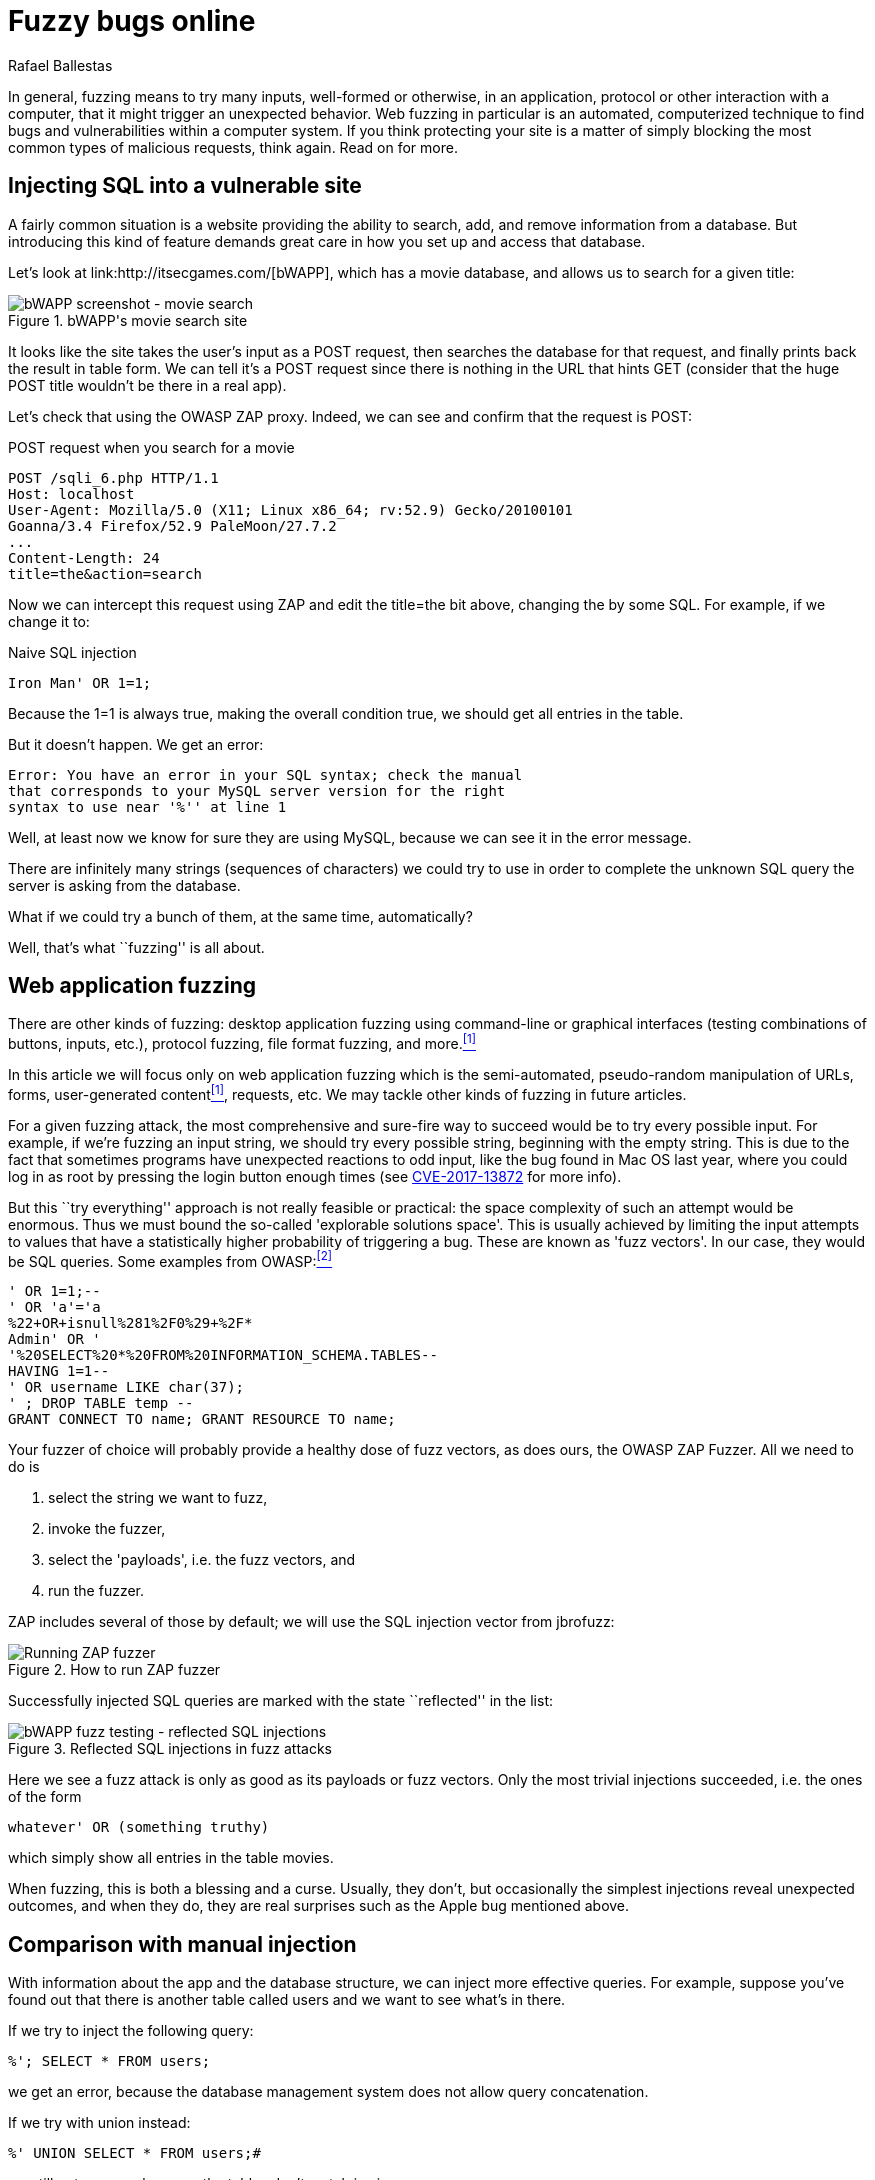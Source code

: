 :slug: fuzzy-bugs-online/
:date: 2018-02-09
:category: attacks
:subtitle: Fuzz techniques for attacking web applications
:tags: sql, fuzzing, injection
:image: cover.png
:alt: Fuzzy caterpillar
:description: How to perform basic fuzz attacks on web applications. Especifically we fuzz over SQL injections on a vulnerable DB search site from bWAPP, using OWASP ZAProxy, obtaining mixed results. Only the most trivial injections succeded. We also show an example of an injection not feasible via fuzzing.
:keywords: SQLi, Fuzzing, Attack, Vulnerability, Security, Application.
:author: Rafael Ballestas
:writer: raballestasr
:name: Rafael Ballestas
:about1: Mathematician
:about2: with an itch for CS
:source-highlighter: pygments

= Fuzzy bugs online

In general, fuzzing means to try many inputs,
well-formed or otherwise,
in an application, protocol or other interaction
with a computer,
that it might trigger an unexpected behavior.
Web fuzzing in particular is an automated, computerized technique
to find bugs and vulnerabilities
within a computer system.
If you think protecting your site is a matter of simply
blocking the most common types of malicious requests,
think again.
Read on for more.

== Injecting SQL into a vulnerable site

A fairly common situation is a website
providing the ability to search, add, and remove
information from a database.
But introducing this kind of feature
demands great care in
how you set up and access that database.

Let's look at +link:http://itsecgames.com/[bWAPP]+, which
has a movie database, and
allows us to search for a given title:

.+bWAPP+'s movie search site
image::scr-bwapp-movie-search.png["bWAPP screenshot - movie search"]

It looks like the site takes the user's input
as a +POST+ request, then
searches the database for that request,
and finally prints back the result in table form.
We can tell it's a +POST+ request
since there is nothing in the +URL+ that hints +GET+
(consider that the huge +POST+ title
wouldn't be there in a real app).

Let's check that using the +OWASP ZAP+ proxy.
Indeed, we can see and confirm that the request is +POST+:

.+POST+ request when you search for a movie
....
POST /sqli_6.php HTTP/1.1
Host: localhost
User-Agent: Mozilla/5.0 (X11; Linux x86_64; rv:52.9) Gecko/20100101
Goanna/3.4 Firefox/52.9 PaleMoon/27.7.2
...
Content-Length: 24
title=the&action=search
....

Now we can intercept this request using +ZAP+ and
edit the +title=the+ bit above,
changing +the+ by some +SQL+.
For example, if we change it to:

.Naive SQL injection
[source,sql]
----
Iron Man' OR 1=1;
----

Because the +1=1+ is always true,
making the overall condition true,
we should get all entries in the table.

But it doesn't happen. We get an error:

....
Error: You have an error in your SQL syntax; check the manual
that corresponds to your MySQL server version for the right
syntax to use near '%'' at line 1
....

Well, at least now we know for sure
they are using +MySQL+,
because we can see it in the error message.

There are infinitely many strings
(sequences of characters)
we could try to use
in order to complete the unknown +SQL+ query
the server is asking from the database.

What if we could try a bunch of them,
at the same time, automatically?

Well, that's what ``fuzzing'' is all about.

== Web application fuzzing

There are other kinds of fuzzing:
desktop application fuzzing
using command-line
or graphical interfaces
(testing combinations of buttons, inputs, etc.),
protocol fuzzing, file format fuzzing, and more.<<r1 ,^[1]^>>

In this article
we will focus only on web application fuzzing which is
the semi-automated, pseudo-random manipulation
of +URLs+, forms, user-generated content<<r1 ,^[1]^>>, requests, etc.
We may tackle other kinds of fuzzing in future articles.

For a given fuzzing attack,
the most comprehensive and sure-fire way to succeed
would be to try every possible input.
For example,
if we're fuzzing an input string,
we should try every possible string,
beginning with the empty string.
This is due to the fact
that sometimes programs have unexpected reactions
to odd input,
like the bug found in +Mac OS+ last year,
where you could log in as root
by pressing the login button enough times
(see link:https://nvd.nist.gov/vuln/detail/CVE-2017-13872#vulnDescriptionTitle[CVE-2017-13872] for more info).

But this ``try everything'' approach is not really feasible or practical:
the space complexity of such an attempt
would be enormous.
Thus we must bound the so-called
'explorable solutions space'.
This is usually achieved by limiting
the input attempts to values
that have a statistically higher probability
of triggering a bug.
These are known as 'fuzz vectors'.
In our case,
they would be +SQL+ queries.
Some examples from +OWASP+:<<r2 ,^[2]^>>

[source,sql]
----
' OR 1=1;--
' OR 'a'='a
%22+OR+isnull%281%2F0%29+%2F*
Admin' OR '
'%20SELECT%20*%20FROM%20INFORMATION_SCHEMA.TABLES--
HAVING 1=1--
' OR username LIKE char(37);
' ; DROP TABLE temp --
GRANT CONNECT TO name; GRANT RESOURCE TO name;
----

Your fuzzer of choice will probably provide
a healthy dose of fuzz vectors,
as does ours,
the +OWASP ZAP Fuzzer+.
All we need to do is

. select the string we want to fuzz,

. invoke the fuzzer,

. select the 'payloads', i.e.
the fuzz vectors, and

. run the fuzzer.

+ZAP+ includes several of those by default;
we will use the +SQL+ injection vector
from +jbrofuzz+:

.How to run +ZAP+ fuzzer
image::anim-run-zap-fuzzer.gif["Running ZAP fuzzer"]

Successfully injected +SQL+ queries
are marked with the state ``reflected'' in the list:

.Reflected +SQL+ injections in fuzz attacks
image::scr-reflected-fuzzed-injections.png["bWAPP fuzz testing - reflected SQL injections"]

Here we see a fuzz attack is only as good
as its payloads or fuzz vectors.
Only the most trivial injections succeeded, i.e.
the ones of the form

[source,sql]
----
whatever' OR (something truthy)
----

which simply show all entries in the table +movies+.

When fuzzing, this is both
a blessing and a curse.
Usually, they don't, but occasionally
the simplest injections
reveal unexpected outcomes,
and when they do,
they are real surprises
such as the +Apple+ bug mentioned above.

== Comparison with manual injection

With information about the app
and the database structure,
we can inject more effective queries.
For example, suppose
you've found out that
there is another table called +users+
and we want to see what's in there.

If we try to inject the following query:

[source,sql]
----
%'; SELECT * FROM users;
----

we get an error,
because the database management system
does not allow query concatenation.

If we try with +union+ instead:


[source,sql]
----
%' UNION SELECT * FROM users;#
----

we still get an error,
because the tables don't match in size.

Suppose, for the sake of the example,
that we also know (or guess) the names of the columns
and select the most interesting ones:

[source,sql]
----
%' UNION SELECT id, login, password, email, secret,
activated, admin FROM users;#
----

Then we get the most of the users' info
(passwords are hashed, but can be
link:../storing-password-safely/[recovered]).

.Succesful manual +SQL+ injection
image::scr-succesful-sqli.png["bWAPP SQL injection screenshot showing passwords"]

''''

By itself fuzz testing
cannot replace human expertise in the equation but
it adds an important additional point of view.
As seen in the +Mac OS+ example,
its greatest weakness can be
a potential source of great surprises.
We have merely glimpsed the
tip of the iceberg here,
but hope you find
this short introduction helpful.

== References

. [[r1]] link:https://www.owasp.org/index.php/Fuzzing[OWASP wiki article on Fuzzing]
. [[r2]] link:https://www.owasp.org/index.php/OWASP_Testing_Guide_Appendix_C:_Fuzz_Vectors[OWASP Testing Guide appendix - Fuzz vectors]
